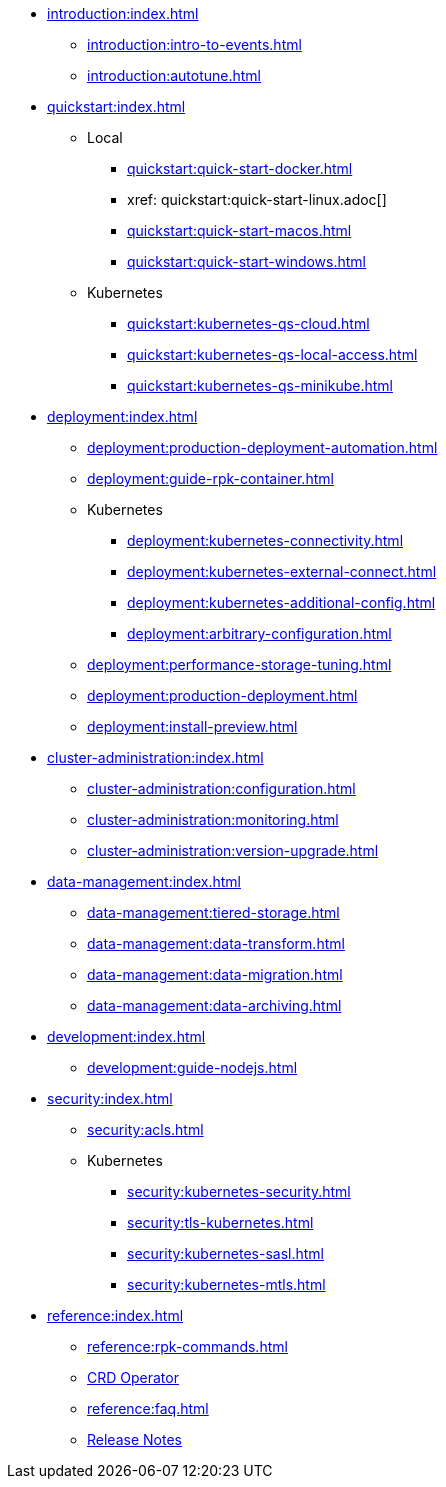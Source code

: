 - xref:introduction:index.adoc[]
** xref:introduction:intro-to-events.adoc[]
** xref:introduction:autotune.adoc[]
- xref:quickstart:index.adoc[]
** Local
*** xref:quickstart:quick-start-docker.adoc[]
*** xref: quickstart:quick-start-linux.adoc[]
*** xref:quickstart:quick-start-macos.adoc[]
*** xref:quickstart:quick-start-windows.adoc[]
** Kubernetes
*** xref:quickstart:kubernetes-qs-cloud.adoc[]
*** xref:quickstart:kubernetes-qs-local-access.adoc[]
*** xref:quickstart:kubernetes-qs-minikube.adoc[]
- xref:deployment:index.adoc[]
** xref:deployment:production-deployment-automation.adoc[]
** xref:deployment:guide-rpk-container.adoc[]
** Kubernetes
*** xref:deployment:kubernetes-connectivity.adoc[]
*** xref:deployment:kubernetes-external-connect.adoc[]
*** xref:deployment:kubernetes-additional-config.adoc[]
*** xref:deployment:arbitrary-configuration.adoc[]
** xref:deployment:performance-storage-tuning.adoc[]
** xref:deployment:production-deployment.adoc[]
** xref:deployment:install-preview.adoc[]
- xref:cluster-administration:index.adoc[]
** xref:cluster-administration:configuration.adoc[]
** xref:cluster-administration:monitoring.adoc[]
** xref:cluster-administration:version-upgrade.adoc[]
- xref:data-management:index.adoc[]
** xref:data-management:tiered-storage.adoc[]
** xref:data-management:data-transform.adoc[]
** xref:data-management:data-migration.adoc[]
** xref:data-management:data-archiving.adoc[]
- xref:development:index.adoc[]
** xref:development:guide-nodejs.adoc[]
- xref:security:index.adoc[]
** xref:security:acls.adoc[]
** Kubernetes
*** xref:security:kubernetes-security.adoc[]
*** xref:security:tls-kubernetes.adoc[]
*** xref:security:kubernetes-sasl.adoc[]
*** xref:security:kubernetes-mtls.adoc[]
- xref:reference:index.adoc[]
** xref:reference:rpk-commands.adoc[]
** https://doc.crds.dev/github.com/vectorizedio/redpanda[CRD Operator]
** xref:reference:faq.adoc[]
** https://github.com/redpanda-data/redpanda/releases[Release Notes]